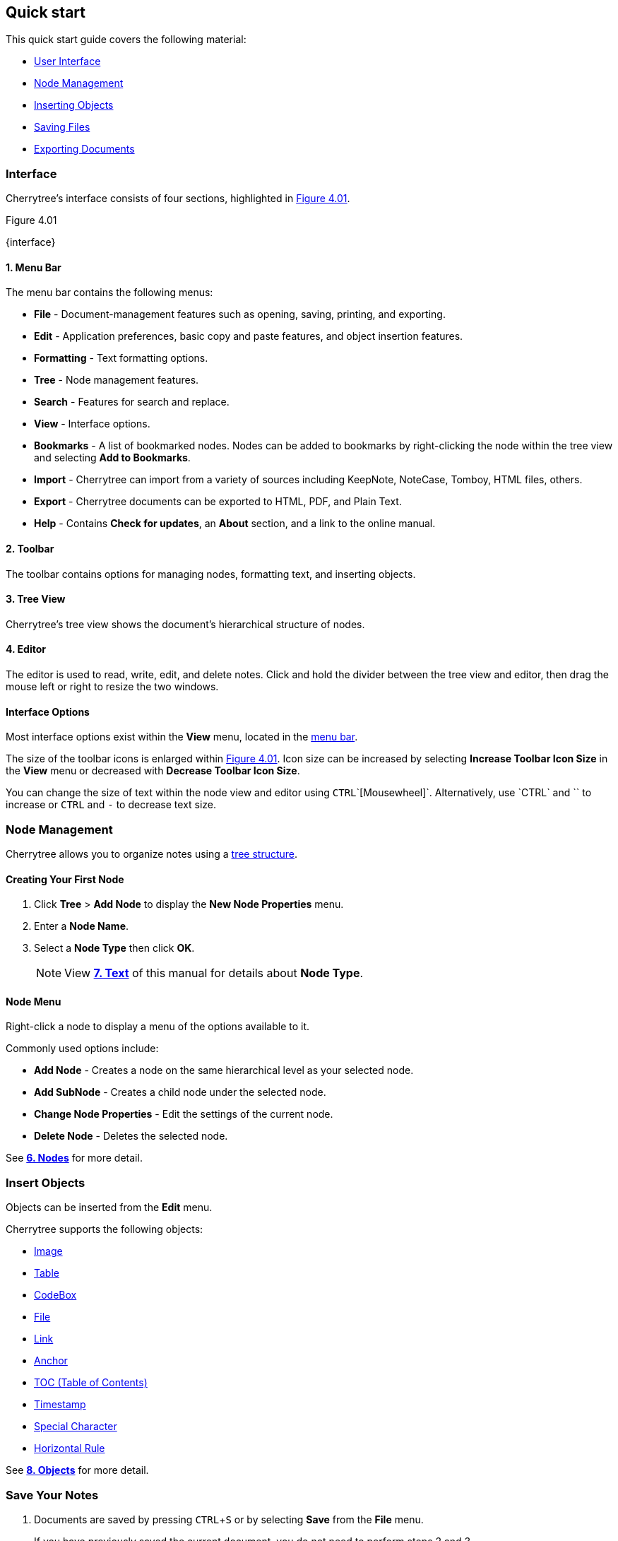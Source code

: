 == Quick start

This quick start guide covers the following material:

* link:#_interface[User Interface]
* link:#_node_management[Node Management]
* link:#_insert_objects[Inserting Objects]
* link:#_save_your_notes[Saving Files]
* link:#_export_a_document[Exporting Documents]

=== Interface

Cherrytree's interface consists of four sections, highlighted in <<figure-4.01>>.

[[figure-4.01]]
.Figure 4.01
{interface}

[[menu-bar]]
==== 1. Menu Bar 

The menu bar contains the following menus:

* *File* - Document-management features such as opening, saving, printing, and exporting.
* *Edit* - Application preferences, basic copy and paste features, and object insertion features.
* *Formatting* - Text formatting options.
* *Tree* - Node management features.
* *Search* - Features for search and replace.
* *View* - Interface options.
* *Bookmarks* - A list of bookmarked nodes. Nodes can be added to bookmarks by right-clicking the node within the tree view and selecting *Add to Bookmarks*.
* *Import* - Cherrytree can import from a variety of sources including KeepNote, NoteCase, Tomboy, HTML files, others.
* *Export* - Cherrytree documents can be exported to HTML, PDF, and Plain Text.
* *Help* - Contains *Check for updates*, an *About* section, and a link to the online manual.

[[toolbar]]
==== 2. Toolbar 

The toolbar contains options for managing nodes, formatting text, and inserting objects.

[[tree-view]]
==== 3. Tree View

Cherrytree's tree view shows the document's hierarchical structure of nodes.

[[editor]]
==== 4. Editor 

The editor is used to read, write, edit, and delete notes. Click and hold the divider between the tree view and editor, then drag the mouse left or right to resize the two windows.

==== Interface Options

Most interface options exist within the *View* menu, located in the link:#_interface[menu bar].

The size of the toolbar icons is enlarged within <<figure-4.01>>. Icon size can be increased by selecting *Increase Toolbar Icon Size* in the *View* menu or decreased with *Decrease Toolbar Icon Size*.

You can change the size of text within the node view and editor using `CTRL`+`[Mousewheel]`. Alternatively, use `CTRL` and `+` to increase or `CTRL` and `-` to decrease text size. 

=== Node Management

Cherrytree allows you to organize notes using a link:#_nodes[tree structure]. 

==== Creating Your First Node

[start=1]
. Click *Tree* > *Add Node* to display the *New Node Properties* menu.
. Enter a *Node Name*.
. Select a *Node Type* then click *OK*. 
+
NOTE: View link:#_text[*7. Text*] of this manual for details about *Node Type*. 

==== Node Menu

Right-click a node to display a menu of the options available to it.

Commonly used options include:

* *Add Node* - Creates a node on the same hierarchical level as your selected node.
* *Add SubNode* - Creates a child node under the selected node.
* *Change Node Properties* - Edit the settings of the current node.
* *Delete Node* - Deletes the selected node.

See link:#_nodes[*6. Nodes*] for more detail.

=== Insert Objects

Objects can be inserted from the *Edit* menu.

Cherrytree supports the following objects:

* link:#_images[Image]
* link:#_tables[Table]
* link:#_codebox[CodeBox]
* link:#file-object[File]
* link:#_links[Link]
* link:#_anchors[Anchor]
* link:#_table_of_contents[TOC (Table of Contents)]
* link:#_time_stamps[Timestamp]
* link:#_special_characters[Special Character]
* link:#_horizontal_rule[Horizontal Rule]


See link:#_objects[*8. Objects*] for more detail.

=== Save Your Notes

[start=1]
. Documents are saved by pressing `CTRL`+`S` or by selecting *Save* from the *File* menu.
+
If you have previously saved the current document, you do not need to perform steps 2 and 3.

. If this is your first time saving the current document, select a storage type then click *OK*.
+
NOTE: See link:#_storage_types[*Storage Types*] and link:#_password_protection[Password Protection] for more details.

. Name the document and select a folder to save it to. 

See link:#_saving[*5.2 Saving*] for more detail.

=== Export a Document

[start=1]
. Open the *Export* menu and select a document type.
. Select the scope of content to be exported then click *OK*.
. Name the exported document and select a folder to save it to.

See link:#_exporting[*5.5 Exporting*] for more detail.
